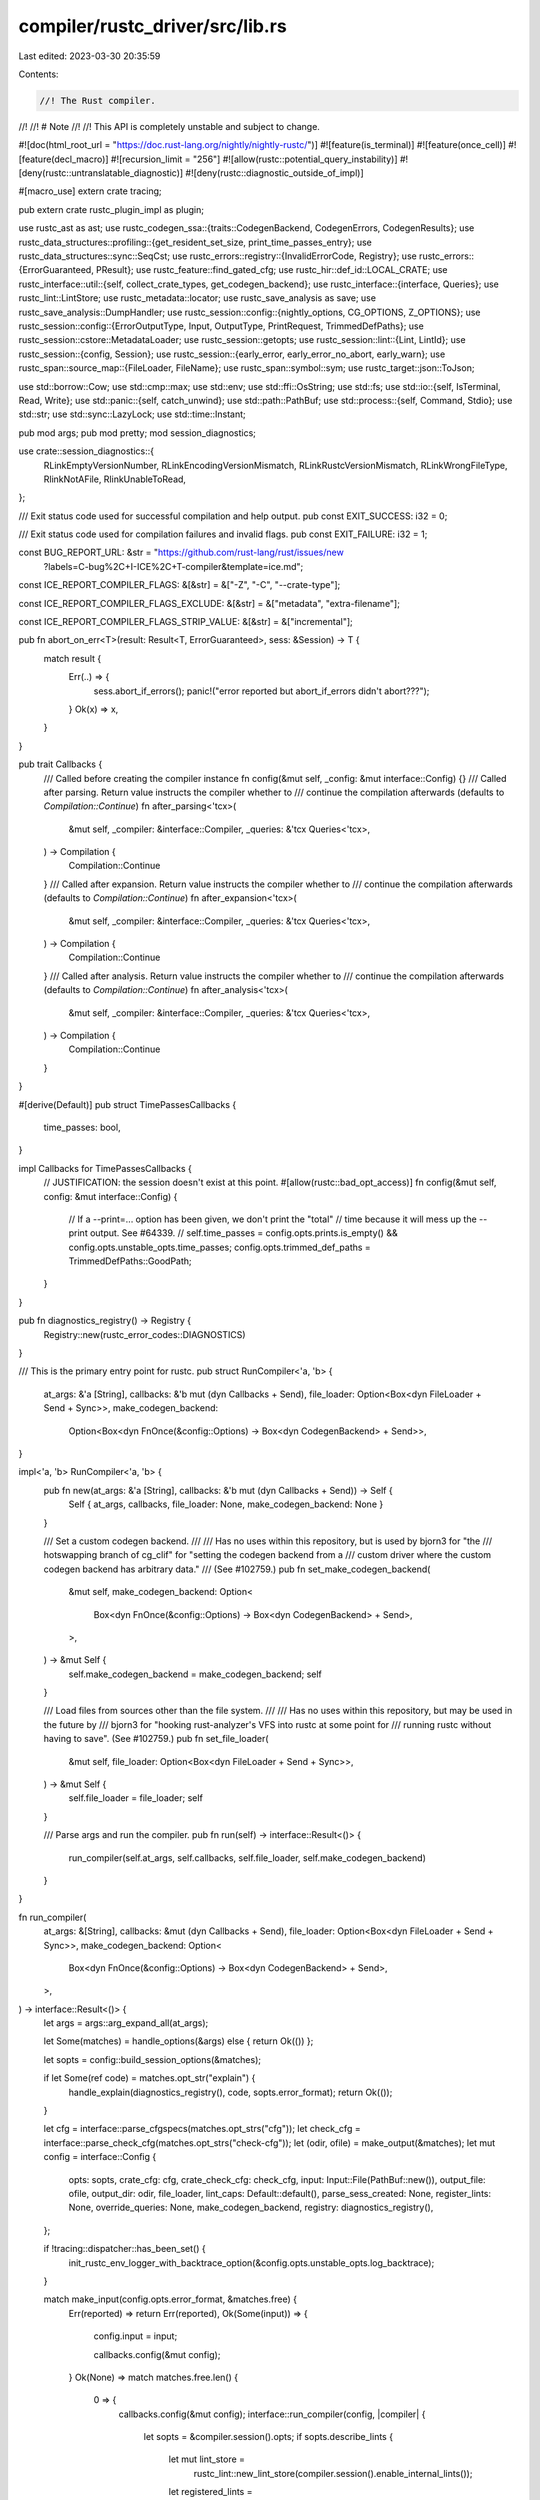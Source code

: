 compiler/rustc_driver/src/lib.rs
================================

Last edited: 2023-03-30 20:35:59

Contents:

.. code-block:: rs

    //! The Rust compiler.
//!
//! # Note
//!
//! This API is completely unstable and subject to change.

#![doc(html_root_url = "https://doc.rust-lang.org/nightly/nightly-rustc/")]
#![feature(is_terminal)]
#![feature(once_cell)]
#![feature(decl_macro)]
#![recursion_limit = "256"]
#![allow(rustc::potential_query_instability)]
#![deny(rustc::untranslatable_diagnostic)]
#![deny(rustc::diagnostic_outside_of_impl)]

#[macro_use]
extern crate tracing;

pub extern crate rustc_plugin_impl as plugin;

use rustc_ast as ast;
use rustc_codegen_ssa::{traits::CodegenBackend, CodegenErrors, CodegenResults};
use rustc_data_structures::profiling::{get_resident_set_size, print_time_passes_entry};
use rustc_data_structures::sync::SeqCst;
use rustc_errors::registry::{InvalidErrorCode, Registry};
use rustc_errors::{ErrorGuaranteed, PResult};
use rustc_feature::find_gated_cfg;
use rustc_hir::def_id::LOCAL_CRATE;
use rustc_interface::util::{self, collect_crate_types, get_codegen_backend};
use rustc_interface::{interface, Queries};
use rustc_lint::LintStore;
use rustc_metadata::locator;
use rustc_save_analysis as save;
use rustc_save_analysis::DumpHandler;
use rustc_session::config::{nightly_options, CG_OPTIONS, Z_OPTIONS};
use rustc_session::config::{ErrorOutputType, Input, OutputType, PrintRequest, TrimmedDefPaths};
use rustc_session::cstore::MetadataLoader;
use rustc_session::getopts;
use rustc_session::lint::{Lint, LintId};
use rustc_session::{config, Session};
use rustc_session::{early_error, early_error_no_abort, early_warn};
use rustc_span::source_map::{FileLoader, FileName};
use rustc_span::symbol::sym;
use rustc_target::json::ToJson;

use std::borrow::Cow;
use std::cmp::max;
use std::env;
use std::ffi::OsString;
use std::fs;
use std::io::{self, IsTerminal, Read, Write};
use std::panic::{self, catch_unwind};
use std::path::PathBuf;
use std::process::{self, Command, Stdio};
use std::str;
use std::sync::LazyLock;
use std::time::Instant;

pub mod args;
pub mod pretty;
mod session_diagnostics;

use crate::session_diagnostics::{
    RLinkEmptyVersionNumber, RLinkEncodingVersionMismatch, RLinkRustcVersionMismatch,
    RLinkWrongFileType, RlinkNotAFile, RlinkUnableToRead,
};

/// Exit status code used for successful compilation and help output.
pub const EXIT_SUCCESS: i32 = 0;

/// Exit status code used for compilation failures and invalid flags.
pub const EXIT_FAILURE: i32 = 1;

const BUG_REPORT_URL: &str = "https://github.com/rust-lang/rust/issues/new\
    ?labels=C-bug%2C+I-ICE%2C+T-compiler&template=ice.md";

const ICE_REPORT_COMPILER_FLAGS: &[&str] = &["-Z", "-C", "--crate-type"];

const ICE_REPORT_COMPILER_FLAGS_EXCLUDE: &[&str] = &["metadata", "extra-filename"];

const ICE_REPORT_COMPILER_FLAGS_STRIP_VALUE: &[&str] = &["incremental"];

pub fn abort_on_err<T>(result: Result<T, ErrorGuaranteed>, sess: &Session) -> T {
    match result {
        Err(..) => {
            sess.abort_if_errors();
            panic!("error reported but abort_if_errors didn't abort???");
        }
        Ok(x) => x,
    }
}

pub trait Callbacks {
    /// Called before creating the compiler instance
    fn config(&mut self, _config: &mut interface::Config) {}
    /// Called after parsing. Return value instructs the compiler whether to
    /// continue the compilation afterwards (defaults to `Compilation::Continue`)
    fn after_parsing<'tcx>(
        &mut self,
        _compiler: &interface::Compiler,
        _queries: &'tcx Queries<'tcx>,
    ) -> Compilation {
        Compilation::Continue
    }
    /// Called after expansion. Return value instructs the compiler whether to
    /// continue the compilation afterwards (defaults to `Compilation::Continue`)
    fn after_expansion<'tcx>(
        &mut self,
        _compiler: &interface::Compiler,
        _queries: &'tcx Queries<'tcx>,
    ) -> Compilation {
        Compilation::Continue
    }
    /// Called after analysis. Return value instructs the compiler whether to
    /// continue the compilation afterwards (defaults to `Compilation::Continue`)
    fn after_analysis<'tcx>(
        &mut self,
        _compiler: &interface::Compiler,
        _queries: &'tcx Queries<'tcx>,
    ) -> Compilation {
        Compilation::Continue
    }
}

#[derive(Default)]
pub struct TimePassesCallbacks {
    time_passes: bool,
}

impl Callbacks for TimePassesCallbacks {
    // JUSTIFICATION: the session doesn't exist at this point.
    #[allow(rustc::bad_opt_access)]
    fn config(&mut self, config: &mut interface::Config) {
        // If a --print=... option has been given, we don't print the "total"
        // time because it will mess up the --print output. See #64339.
        //
        self.time_passes = config.opts.prints.is_empty() && config.opts.unstable_opts.time_passes;
        config.opts.trimmed_def_paths = TrimmedDefPaths::GoodPath;
    }
}

pub fn diagnostics_registry() -> Registry {
    Registry::new(rustc_error_codes::DIAGNOSTICS)
}

/// This is the primary entry point for rustc.
pub struct RunCompiler<'a, 'b> {
    at_args: &'a [String],
    callbacks: &'b mut (dyn Callbacks + Send),
    file_loader: Option<Box<dyn FileLoader + Send + Sync>>,
    make_codegen_backend:
        Option<Box<dyn FnOnce(&config::Options) -> Box<dyn CodegenBackend> + Send>>,
}

impl<'a, 'b> RunCompiler<'a, 'b> {
    pub fn new(at_args: &'a [String], callbacks: &'b mut (dyn Callbacks + Send)) -> Self {
        Self { at_args, callbacks, file_loader: None, make_codegen_backend: None }
    }

    /// Set a custom codegen backend.
    ///
    /// Has no uses within this repository, but is used by bjorn3 for "the
    /// hotswapping branch of cg_clif" for "setting the codegen backend from a
    /// custom driver where the custom codegen backend has arbitrary data."
    /// (See #102759.)
    pub fn set_make_codegen_backend(
        &mut self,
        make_codegen_backend: Option<
            Box<dyn FnOnce(&config::Options) -> Box<dyn CodegenBackend> + Send>,
        >,
    ) -> &mut Self {
        self.make_codegen_backend = make_codegen_backend;
        self
    }

    /// Load files from sources other than the file system.
    ///
    /// Has no uses within this repository, but may be used in the future by
    /// bjorn3 for "hooking rust-analyzer's VFS into rustc at some point for
    /// running rustc without having to save". (See #102759.)
    pub fn set_file_loader(
        &mut self,
        file_loader: Option<Box<dyn FileLoader + Send + Sync>>,
    ) -> &mut Self {
        self.file_loader = file_loader;
        self
    }

    /// Parse args and run the compiler.
    pub fn run(self) -> interface::Result<()> {
        run_compiler(self.at_args, self.callbacks, self.file_loader, self.make_codegen_backend)
    }
}

fn run_compiler(
    at_args: &[String],
    callbacks: &mut (dyn Callbacks + Send),
    file_loader: Option<Box<dyn FileLoader + Send + Sync>>,
    make_codegen_backend: Option<
        Box<dyn FnOnce(&config::Options) -> Box<dyn CodegenBackend> + Send>,
    >,
) -> interface::Result<()> {
    let args = args::arg_expand_all(at_args);

    let Some(matches) = handle_options(&args) else { return Ok(()) };

    let sopts = config::build_session_options(&matches);

    if let Some(ref code) = matches.opt_str("explain") {
        handle_explain(diagnostics_registry(), code, sopts.error_format);
        return Ok(());
    }

    let cfg = interface::parse_cfgspecs(matches.opt_strs("cfg"));
    let check_cfg = interface::parse_check_cfg(matches.opt_strs("check-cfg"));
    let (odir, ofile) = make_output(&matches);
    let mut config = interface::Config {
        opts: sopts,
        crate_cfg: cfg,
        crate_check_cfg: check_cfg,
        input: Input::File(PathBuf::new()),
        output_file: ofile,
        output_dir: odir,
        file_loader,
        lint_caps: Default::default(),
        parse_sess_created: None,
        register_lints: None,
        override_queries: None,
        make_codegen_backend,
        registry: diagnostics_registry(),
    };

    if !tracing::dispatcher::has_been_set() {
        init_rustc_env_logger_with_backtrace_option(&config.opts.unstable_opts.log_backtrace);
    }

    match make_input(config.opts.error_format, &matches.free) {
        Err(reported) => return Err(reported),
        Ok(Some(input)) => {
            config.input = input;

            callbacks.config(&mut config);
        }
        Ok(None) => match matches.free.len() {
            0 => {
                callbacks.config(&mut config);
                interface::run_compiler(config, |compiler| {
                    let sopts = &compiler.session().opts;
                    if sopts.describe_lints {
                        let mut lint_store =
                            rustc_lint::new_lint_store(compiler.session().enable_internal_lints());
                        let registered_lints =
                            if let Some(register_lints) = compiler.register_lints() {
                                register_lints(compiler.session(), &mut lint_store);
                                true
                            } else {
                                false
                            };
                        describe_lints(compiler.session(), &lint_store, registered_lints);
                        return;
                    }
                    let should_stop =
                        print_crate_info(&***compiler.codegen_backend(), compiler.session(), false);

                    if should_stop == Compilation::Stop {
                        return;
                    }
                    early_error(sopts.error_format, "no input filename given")
                });
                return Ok(());
            }
            1 => panic!("make_input should have provided valid inputs"),
            _ => early_error(
                config.opts.error_format,
                &format!(
                    "multiple input filenames provided (first two filenames are `{}` and `{}`)",
                    matches.free[0], matches.free[1],
                ),
            ),
        },
    };

    interface::run_compiler(config, |compiler| {
        let sess = compiler.session();
        let should_stop = print_crate_info(&***compiler.codegen_backend(), sess, true)
            .and_then(|| list_metadata(sess, &*compiler.codegen_backend().metadata_loader()))
            .and_then(|| try_process_rlink(sess, compiler));

        if should_stop == Compilation::Stop {
            return sess.compile_status();
        }

        let linker = compiler.enter(|queries| {
            let early_exit = || sess.compile_status().map(|_| None);
            queries.parse()?;

            if let Some(ppm) = &sess.opts.pretty {
                if ppm.needs_ast_map() {
                    let expanded_crate = queries.expansion()?.borrow().0.clone();
                    queries.global_ctxt()?.enter(|tcx| {
                        pretty::print_after_hir_lowering(tcx, &*expanded_crate, *ppm);
                        Ok(())
                    })?;
                } else {
                    let krate = queries.parse()?.steal();
                    pretty::print_after_parsing(sess, &krate, *ppm);
                }
                trace!("finished pretty-printing");
                return early_exit();
            }

            if callbacks.after_parsing(compiler, queries) == Compilation::Stop {
                return early_exit();
            }

            if sess.opts.unstable_opts.parse_only || sess.opts.unstable_opts.show_span.is_some() {
                return early_exit();
            }

            {
                let plugins = queries.register_plugins()?;
                let (_, lint_store) = &*plugins.borrow();

                // Lint plugins are registered; now we can process command line flags.
                if sess.opts.describe_lints {
                    describe_lints(sess, lint_store, true);
                    return early_exit();
                }
            }

            queries.global_ctxt()?;
            if callbacks.after_expansion(compiler, queries) == Compilation::Stop {
                return early_exit();
            }

            if sess.opts.output_types.contains_key(&OutputType::DepInfo)
                && sess.opts.output_types.len() == 1
            {
                return early_exit();
            }

            if sess.opts.unstable_opts.no_analysis {
                return early_exit();
            }

            queries.global_ctxt()?.enter(|tcx| {
                let result = tcx.analysis(());
                if sess.opts.unstable_opts.save_analysis {
                    let crate_name = tcx.crate_name(LOCAL_CRATE);
                    sess.time("save_analysis", || {
                        save::process_crate(
                            tcx,
                            crate_name,
                            &sess.io.input,
                            None,
                            DumpHandler::new(sess.io.output_dir.as_deref(), crate_name),
                        )
                    });
                }
                result
            })?;

            if callbacks.after_analysis(compiler, queries) == Compilation::Stop {
                return early_exit();
            }

            queries.ongoing_codegen()?;

            if sess.opts.unstable_opts.print_type_sizes {
                sess.code_stats.print_type_sizes();
            }

            let linker = queries.linker()?;
            Ok(Some(linker))
        })?;

        if let Some(linker) = linker {
            let _timer = sess.timer("link");
            linker.link()?
        }

        if sess.opts.unstable_opts.perf_stats {
            sess.print_perf_stats();
        }

        if sess.opts.unstable_opts.print_fuel.is_some() {
            eprintln!(
                "Fuel used by {}: {}",
                sess.opts.unstable_opts.print_fuel.as_ref().unwrap(),
                sess.print_fuel.load(SeqCst)
            );
        }

        Ok(())
    })
}

// Extract output directory and file from matches.
fn make_output(matches: &getopts::Matches) -> (Option<PathBuf>, Option<PathBuf>) {
    let odir = matches.opt_str("out-dir").map(|o| PathBuf::from(&o));
    let ofile = matches.opt_str("o").map(|o| PathBuf::from(&o));
    (odir, ofile)
}

// Extract input (string or file and optional path) from matches.
fn make_input(
    error_format: ErrorOutputType,
    free_matches: &[String],
) -> Result<Option<Input>, ErrorGuaranteed> {
    if free_matches.len() == 1 {
        let ifile = &free_matches[0];
        if ifile == "-" {
            let mut src = String::new();
            if io::stdin().read_to_string(&mut src).is_err() {
                // Immediately stop compilation if there was an issue reading
                // the input (for example if the input stream is not UTF-8).
                let reported = early_error_no_abort(
                    error_format,
                    "couldn't read from stdin, as it did not contain valid UTF-8",
                );
                return Err(reported);
            }
            if let Ok(path) = env::var("UNSTABLE_RUSTDOC_TEST_PATH") {
                let line = env::var("UNSTABLE_RUSTDOC_TEST_LINE").expect(
                    "when UNSTABLE_RUSTDOC_TEST_PATH is set \
                                    UNSTABLE_RUSTDOC_TEST_LINE also needs to be set",
                );
                let line = isize::from_str_radix(&line, 10)
                    .expect("UNSTABLE_RUSTDOC_TEST_LINE needs to be an number");
                let file_name = FileName::doc_test_source_code(PathBuf::from(path), line);
                Ok(Some(Input::Str { name: file_name, input: src }))
            } else {
                Ok(Some(Input::Str { name: FileName::anon_source_code(&src), input: src }))
            }
        } else {
            Ok(Some(Input::File(PathBuf::from(ifile))))
        }
    } else {
        Ok(None)
    }
}

/// Whether to stop or continue compilation.
#[derive(Copy, Clone, Debug, Eq, PartialEq)]
pub enum Compilation {
    Stop,
    Continue,
}

impl Compilation {
    pub fn and_then<F: FnOnce() -> Compilation>(self, next: F) -> Compilation {
        match self {
            Compilation::Stop => Compilation::Stop,
            Compilation::Continue => next(),
        }
    }
}

fn handle_explain(registry: Registry, code: &str, output: ErrorOutputType) {
    let upper_cased_code = code.to_ascii_uppercase();
    let normalised =
        if upper_cased_code.starts_with('E') { upper_cased_code } else { format!("E{code:0>4}") };
    match registry.try_find_description(&normalised) {
        Ok(Some(description)) => {
            let mut is_in_code_block = false;
            let mut text = String::new();
            // Slice off the leading newline and print.
            for line in description.lines() {
                let indent_level =
                    line.find(|c: char| !c.is_whitespace()).unwrap_or_else(|| line.len());
                let dedented_line = &line[indent_level..];
                if dedented_line.starts_with("```") {
                    is_in_code_block = !is_in_code_block;
                    text.push_str(&line[..(indent_level + 3)]);
                } else if is_in_code_block && dedented_line.starts_with("# ") {
                    continue;
                } else {
                    text.push_str(line);
                }
                text.push('\n');
            }
            if io::stdout().is_terminal() {
                show_content_with_pager(&text);
            } else {
                print!("{text}");
            }
        }
        Ok(None) => {
            early_error(output, &format!("no extended information for {code}"));
        }
        Err(InvalidErrorCode) => {
            early_error(output, &format!("{code} is not a valid error code"));
        }
    }
}

fn show_content_with_pager(content: &str) {
    let pager_name = env::var_os("PAGER").unwrap_or_else(|| {
        if cfg!(windows) { OsString::from("more.com") } else { OsString::from("less") }
    });

    let mut fallback_to_println = false;

    match Command::new(pager_name).stdin(Stdio::piped()).spawn() {
        Ok(mut pager) => {
            if let Some(pipe) = pager.stdin.as_mut() {
                if pipe.write_all(content.as_bytes()).is_err() {
                    fallback_to_println = true;
                }
            }

            if pager.wait().is_err() {
                fallback_to_println = true;
            }
        }
        Err(_) => {
            fallback_to_println = true;
        }
    }

    // If pager fails for whatever reason, we should still print the content
    // to standard output
    if fallback_to_println {
        print!("{content}");
    }
}

pub fn try_process_rlink(sess: &Session, compiler: &interface::Compiler) -> Compilation {
    if sess.opts.unstable_opts.link_only {
        if let Input::File(file) = &sess.io.input {
            // FIXME: #![crate_type] and #![crate_name] support not implemented yet
            sess.init_crate_types(collect_crate_types(sess, &[]));
            let outputs = compiler.build_output_filenames(sess, &[]);
            let rlink_data = fs::read(file).unwrap_or_else(|err| {
                sess.emit_fatal(RlinkUnableToRead { err });
            });
            let codegen_results = match CodegenResults::deserialize_rlink(rlink_data) {
                Ok(codegen) => codegen,
                Err(err) => {
                    match err {
                        CodegenErrors::WrongFileType => sess.emit_fatal(RLinkWrongFileType),
                        CodegenErrors::EmptyVersionNumber => {
                            sess.emit_fatal(RLinkEmptyVersionNumber)
                        }
                        CodegenErrors::EncodingVersionMismatch { version_array, rlink_version } => {
                            sess.emit_fatal(RLinkEncodingVersionMismatch {
                                version_array,
                                rlink_version,
                            })
                        }
                        CodegenErrors::RustcVersionMismatch { rustc_version, current_version } => {
                            sess.emit_fatal(RLinkRustcVersionMismatch {
                                rustc_version,
                                current_version,
                            })
                        }
                    };
                }
            };
            let result = compiler.codegen_backend().link(sess, codegen_results, &outputs);
            abort_on_err(result, sess);
        } else {
            sess.emit_fatal(RlinkNotAFile {})
        }
        Compilation::Stop
    } else {
        Compilation::Continue
    }
}

pub fn list_metadata(sess: &Session, metadata_loader: &dyn MetadataLoader) -> Compilation {
    if sess.opts.unstable_opts.ls {
        match sess.io.input {
            Input::File(ref ifile) => {
                let path = &(*ifile);
                let mut v = Vec::new();
                locator::list_file_metadata(&sess.target, path, metadata_loader, &mut v).unwrap();
                println!("{}", String::from_utf8(v).unwrap());
            }
            Input::Str { .. } => {
                early_error(ErrorOutputType::default(), "cannot list metadata for stdin");
            }
        }
        return Compilation::Stop;
    }

    Compilation::Continue
}

fn print_crate_info(
    codegen_backend: &dyn CodegenBackend,
    sess: &Session,
    parse_attrs: bool,
) -> Compilation {
    use rustc_session::config::PrintRequest::*;
    // NativeStaticLibs and LinkArgs are special - printed during linking
    // (empty iterator returns true)
    if sess.opts.prints.iter().all(|&p| p == NativeStaticLibs || p == LinkArgs) {
        return Compilation::Continue;
    }

    let attrs = if parse_attrs {
        let result = parse_crate_attrs(sess);
        match result {
            Ok(attrs) => Some(attrs),
            Err(mut parse_error) => {
                parse_error.emit();
                return Compilation::Stop;
            }
        }
    } else {
        None
    };
    for req in &sess.opts.prints {
        match *req {
            TargetList => {
                let mut targets = rustc_target::spec::TARGETS.to_vec();
                targets.sort_unstable();
                println!("{}", targets.join("\n"));
            }
            Sysroot => println!("{}", sess.sysroot.display()),
            TargetLibdir => println!("{}", sess.target_tlib_path.dir.display()),
            TargetSpec => {
                println!("{}", serde_json::to_string_pretty(&sess.target.to_json()).unwrap());
            }
            FileNames | CrateName => {
                let attrs = attrs.as_ref().unwrap();
                let t_outputs = rustc_interface::util::build_output_filenames(attrs, sess);
                let id = rustc_session::output::find_crate_name(sess, attrs);
                if *req == PrintRequest::CrateName {
                    println!("{id}");
                    continue;
                }
                let crate_types = collect_crate_types(sess, attrs);
                for &style in &crate_types {
                    let fname =
                        rustc_session::output::filename_for_input(sess, style, id, &t_outputs);
                    println!("{}", fname.file_name().unwrap().to_string_lossy());
                }
            }
            Cfg => {
                let mut cfgs = sess
                    .parse_sess
                    .config
                    .iter()
                    .filter_map(|&(name, value)| {
                        // Note that crt-static is a specially recognized cfg
                        // directive that's printed out here as part of
                        // rust-lang/rust#37406, but in general the
                        // `target_feature` cfg is gated under
                        // rust-lang/rust#29717. For now this is just
                        // specifically allowing the crt-static cfg and that's
                        // it, this is intended to get into Cargo and then go
                        // through to build scripts.
                        if (name != sym::target_feature || value != Some(sym::crt_dash_static))
                            && !sess.is_nightly_build()
                            && find_gated_cfg(|cfg_sym| cfg_sym == name).is_some()
                        {
                            return None;
                        }

                        if let Some(value) = value {
                            Some(format!("{name}=\"{value}\""))
                        } else {
                            Some(name.to_string())
                        }
                    })
                    .collect::<Vec<String>>();

                cfgs.sort();
                for cfg in cfgs {
                    println!("{cfg}");
                }
            }
            CallingConventions => {
                let mut calling_conventions = rustc_target::spec::abi::all_names();
                calling_conventions.sort_unstable();
                println!("{}", calling_conventions.join("\n"));
            }
            RelocationModels
            | CodeModels
            | TlsModels
            | TargetCPUs
            | StackProtectorStrategies
            | TargetFeatures => {
                codegen_backend.print(*req, sess);
            }
            // Any output here interferes with Cargo's parsing of other printed output
            NativeStaticLibs => {}
            LinkArgs => {}
            SplitDebuginfo => {
                use rustc_target::spec::SplitDebuginfo::{Off, Packed, Unpacked};

                for split in &[Off, Packed, Unpacked] {
                    let stable = sess.target.options.supported_split_debuginfo.contains(split);
                    let unstable_ok = sess.unstable_options();
                    if stable || unstable_ok {
                        println!("{split}");
                    }
                }
            }
        }
    }
    Compilation::Stop
}

/// Prints version information
///
/// NOTE: this is a macro to support drivers built at a different time than the main `rustc_driver` crate.
pub macro version($binary: literal, $matches: expr) {
    fn unw(x: Option<&str>) -> &str {
        x.unwrap_or("unknown")
    }
    $crate::version_at_macro_invocation(
        $binary,
        $matches,
        unw(option_env!("CFG_VERSION")),
        unw(option_env!("CFG_VER_HASH")),
        unw(option_env!("CFG_VER_DATE")),
        unw(option_env!("CFG_RELEASE")),
    )
}

#[doc(hidden)] // use the macro instead
pub fn version_at_macro_invocation(
    binary: &str,
    matches: &getopts::Matches,
    version: &str,
    commit_hash: &str,
    commit_date: &str,
    release: &str,
) {
    let verbose = matches.opt_present("verbose");

    println!("{binary} {version}");

    if verbose {
        println!("binary: {binary}");
        println!("commit-hash: {commit_hash}");
        println!("commit-date: {commit_date}");
        println!("host: {}", config::host_triple());
        println!("release: {release}");

        let debug_flags = matches.opt_strs("Z");
        let backend_name = debug_flags.iter().find_map(|x| x.strip_prefix("codegen-backend="));
        get_codegen_backend(&None, backend_name).print_version();
    }
}

fn usage(verbose: bool, include_unstable_options: bool, nightly_build: bool) {
    let groups = if verbose { config::rustc_optgroups() } else { config::rustc_short_optgroups() };
    let mut options = getopts::Options::new();
    for option in groups.iter().filter(|x| include_unstable_options || x.is_stable()) {
        (option.apply)(&mut options);
    }
    let message = "Usage: rustc [OPTIONS] INPUT";
    let nightly_help = if nightly_build {
        "\n    -Z help             Print unstable compiler options"
    } else {
        ""
    };
    let verbose_help = if verbose {
        ""
    } else {
        "\n    --help -v           Print the full set of options rustc accepts"
    };
    let at_path = if verbose {
        "    @path               Read newline separated options from `path`\n"
    } else {
        ""
    };
    println!(
        "{options}{at_path}\nAdditional help:
    -C help             Print codegen options
    -W help             \
              Print 'lint' options and default settings{nightly}{verbose}\n",
        options = options.usage(message),
        at_path = at_path,
        nightly = nightly_help,
        verbose = verbose_help
    );
}

fn print_wall_help() {
    println!(
        "
The flag `-Wall` does not exist in `rustc`. Most useful lints are enabled by
default. Use `rustc -W help` to see all available lints. It's more common to put
warning settings in the crate root using `#![warn(LINT_NAME)]` instead of using
the command line flag directly.
"
    );
}

/// Write to stdout lint command options, together with a list of all available lints
pub fn describe_lints(sess: &Session, lint_store: &LintStore, loaded_plugins: bool) {
    println!(
        "
Available lint options:
    -W <foo>           Warn about <foo>
    -A <foo>           \
              Allow <foo>
    -D <foo>           Deny <foo>
    -F <foo>           Forbid <foo> \
              (deny <foo> and all attempts to override)

"
    );

    fn sort_lints(sess: &Session, mut lints: Vec<&'static Lint>) -> Vec<&'static Lint> {
        // The sort doesn't case-fold but it's doubtful we care.
        lints.sort_by_cached_key(|x: &&Lint| (x.default_level(sess.edition()), x.name));
        lints
    }

    fn sort_lint_groups(
        lints: Vec<(&'static str, Vec<LintId>, bool)>,
    ) -> Vec<(&'static str, Vec<LintId>)> {
        let mut lints: Vec<_> = lints.into_iter().map(|(x, y, _)| (x, y)).collect();
        lints.sort_by_key(|l| l.0);
        lints
    }

    let (plugin, builtin): (Vec<_>, _) =
        lint_store.get_lints().iter().cloned().partition(|&lint| lint.is_plugin);
    let plugin = sort_lints(sess, plugin);
    let builtin = sort_lints(sess, builtin);

    let (plugin_groups, builtin_groups): (Vec<_>, _) =
        lint_store.get_lint_groups().partition(|&(.., p)| p);
    let plugin_groups = sort_lint_groups(plugin_groups);
    let builtin_groups = sort_lint_groups(builtin_groups);

    let max_name_len =
        plugin.iter().chain(&builtin).map(|&s| s.name.chars().count()).max().unwrap_or(0);
    let padded = |x: &str| {
        let mut s = " ".repeat(max_name_len - x.chars().count());
        s.push_str(x);
        s
    };

    println!("Lint checks provided by rustc:\n");

    let print_lints = |lints: Vec<&Lint>| {
        println!("    {}  {:7.7}  {}", padded("name"), "default", "meaning");
        println!("    {}  {:7.7}  {}", padded("----"), "-------", "-------");
        for lint in lints {
            let name = lint.name_lower().replace('_', "-");
            println!(
                "    {}  {:7.7}  {}",
                padded(&name),
                lint.default_level(sess.edition()).as_str(),
                lint.desc
            );
        }
        println!("\n");
    };

    print_lints(builtin);

    let max_name_len = max(
        "warnings".len(),
        plugin_groups
            .iter()
            .chain(&builtin_groups)
            .map(|&(s, _)| s.chars().count())
            .max()
            .unwrap_or(0),
    );

    let padded = |x: &str| {
        let mut s = " ".repeat(max_name_len - x.chars().count());
        s.push_str(x);
        s
    };

    println!("Lint groups provided by rustc:\n");

    let print_lint_groups = |lints: Vec<(&'static str, Vec<LintId>)>, all_warnings| {
        println!("    {}  sub-lints", padded("name"));
        println!("    {}  ---------", padded("----"));

        if all_warnings {
            println!("    {}  all lints that are set to issue warnings", padded("warnings"));
        }

        for (name, to) in lints {
            let name = name.to_lowercase().replace('_', "-");
            let desc = to
                .into_iter()
                .map(|x| x.to_string().replace('_', "-"))
                .collect::<Vec<String>>()
                .join(", ");
            println!("    {}  {}", padded(&name), desc);
        }
        println!("\n");
    };

    print_lint_groups(builtin_groups, true);

    match (loaded_plugins, plugin.len(), plugin_groups.len()) {
        (false, 0, _) | (false, _, 0) => {
            println!("Lint tools like Clippy can provide additional lints and lint groups.");
        }
        (false, ..) => panic!("didn't load lint plugins but got them anyway!"),
        (true, 0, 0) => println!("This crate does not load any lint plugins or lint groups."),
        (true, l, g) => {
            if l > 0 {
                println!("Lint checks provided by plugins loaded by this crate:\n");
                print_lints(plugin);
            }
            if g > 0 {
                println!("Lint groups provided by plugins loaded by this crate:\n");
                print_lint_groups(plugin_groups, false);
            }
        }
    }
}

fn describe_debug_flags() {
    println!("\nAvailable options:\n");
    print_flag_list("-Z", config::Z_OPTIONS);
}

fn describe_codegen_flags() {
    println!("\nAvailable codegen options:\n");
    print_flag_list("-C", config::CG_OPTIONS);
}

pub fn print_flag_list<T>(
    cmdline_opt: &str,
    flag_list: &[(&'static str, T, &'static str, &'static str)],
) {
    let max_len = flag_list.iter().map(|&(name, _, _, _)| name.chars().count()).max().unwrap_or(0);

    for &(name, _, _, desc) in flag_list {
        println!(
            "    {} {:>width$}=val -- {}",
            cmdline_opt,
            name.replace('_', "-"),
            desc,
            width = max_len
        );
    }
}

/// Process command line options. Emits messages as appropriate. If compilation
/// should continue, returns a getopts::Matches object parsed from args,
/// otherwise returns `None`.
///
/// The compiler's handling of options is a little complicated as it ties into
/// our stability story. The current intention of each compiler option is to
/// have one of two modes:
///
/// 1. An option is stable and can be used everywhere.
/// 2. An option is unstable, and can only be used on nightly.
///
/// Like unstable library and language features, however, unstable options have
/// always required a form of "opt in" to indicate that you're using them. This
/// provides the easy ability to scan a code base to check to see if anything
/// unstable is being used. Currently, this "opt in" is the `-Z` "zed" flag.
///
/// All options behind `-Z` are considered unstable by default. Other top-level
/// options can also be considered unstable, and they were unlocked through the
/// `-Z unstable-options` flag. Note that `-Z` remains to be the root of
/// instability in both cases, though.
///
/// So with all that in mind, the comments below have some more detail about the
/// contortions done here to get things to work out correctly.
pub fn handle_options(args: &[String]) -> Option<getopts::Matches> {
    // Throw away the first argument, the name of the binary
    let args = &args[1..];

    if args.is_empty() {
        // user did not write `-v` nor `-Z unstable-options`, so do not
        // include that extra information.
        let nightly_build =
            rustc_feature::UnstableFeatures::from_environment(None).is_nightly_build();
        usage(false, false, nightly_build);
        return None;
    }

    // Parse with *all* options defined in the compiler, we don't worry about
    // option stability here we just want to parse as much as possible.
    let mut options = getopts::Options::new();
    for option in config::rustc_optgroups() {
        (option.apply)(&mut options);
    }
    let matches = options.parse(args).unwrap_or_else(|e| {
        let msg = match e {
            getopts::Fail::UnrecognizedOption(ref opt) => CG_OPTIONS
                .iter()
                .map(|&(name, ..)| ('C', name))
                .chain(Z_OPTIONS.iter().map(|&(name, ..)| ('Z', name)))
                .find(|&(_, name)| *opt == name.replace('_', "-"))
                .map(|(flag, _)| format!("{e}. Did you mean `-{flag} {opt}`?")),
            _ => None,
        };
        early_error(ErrorOutputType::default(), &msg.unwrap_or_else(|| e.to_string()));
    });

    // For all options we just parsed, we check a few aspects:
    //
    // * If the option is stable, we're all good
    // * If the option wasn't passed, we're all good
    // * If `-Z unstable-options` wasn't passed (and we're not a -Z option
    //   ourselves), then we require the `-Z unstable-options` flag to unlock
    //   this option that was passed.
    // * If we're a nightly compiler, then unstable options are now unlocked, so
    //   we're good to go.
    // * Otherwise, if we're an unstable option then we generate an error
    //   (unstable option being used on stable)
    nightly_options::check_nightly_options(&matches, &config::rustc_optgroups());

    if matches.opt_present("h") || matches.opt_present("help") {
        // Only show unstable options in --help if we accept unstable options.
        let unstable_enabled = nightly_options::is_unstable_enabled(&matches);
        let nightly_build = nightly_options::match_is_nightly_build(&matches);
        usage(matches.opt_present("verbose"), unstable_enabled, nightly_build);
        return None;
    }

    // Handle the special case of -Wall.
    let wall = matches.opt_strs("W");
    if wall.iter().any(|x| *x == "all") {
        print_wall_help();
        rustc_errors::FatalError.raise();
    }

    // Don't handle -W help here, because we might first load plugins.
    let debug_flags = matches.opt_strs("Z");
    if debug_flags.iter().any(|x| *x == "help") {
        describe_debug_flags();
        return None;
    }

    let cg_flags = matches.opt_strs("C");

    if cg_flags.iter().any(|x| *x == "help") {
        describe_codegen_flags();
        return None;
    }

    if cg_flags.iter().any(|x| *x == "no-stack-check") {
        early_warn(
            ErrorOutputType::default(),
            "the --no-stack-check flag is deprecated and does nothing",
        );
    }

    if cg_flags.iter().any(|x| *x == "passes=list") {
        let backend_name = debug_flags.iter().find_map(|x| x.strip_prefix("codegen-backend="));
        get_codegen_backend(&None, backend_name).print_passes();
        return None;
    }

    if matches.opt_present("version") {
        version!("rustc", &matches);
        return None;
    }

    Some(matches)
}

fn parse_crate_attrs<'a>(sess: &'a Session) -> PResult<'a, ast::AttrVec> {
    match &sess.io.input {
        Input::File(ifile) => rustc_parse::parse_crate_attrs_from_file(ifile, &sess.parse_sess),
        Input::Str { name, input } => rustc_parse::parse_crate_attrs_from_source_str(
            name.clone(),
            input.clone(),
            &sess.parse_sess,
        ),
    }
}

/// Gets a list of extra command-line flags provided by the user, as strings.
///
/// This function is used during ICEs to show more information useful for
/// debugging, since some ICEs only happens with non-default compiler flags
/// (and the users don't always report them).
fn extra_compiler_flags() -> Option<(Vec<String>, bool)> {
    let mut args = env::args_os().map(|arg| arg.to_string_lossy().to_string()).peekable();

    let mut result = Vec::new();
    let mut excluded_cargo_defaults = false;
    while let Some(arg) = args.next() {
        if let Some(a) = ICE_REPORT_COMPILER_FLAGS.iter().find(|a| arg.starts_with(*a)) {
            let content = if arg.len() == a.len() {
                // A space-separated option, like `-C incremental=foo` or `--crate-type rlib`
                match args.next() {
                    Some(arg) => arg.to_string(),
                    None => continue,
                }
            } else if arg.get(a.len()..a.len() + 1) == Some("=") {
                // An equals option, like `--crate-type=rlib`
                arg[a.len() + 1..].to_string()
            } else {
                // A non-space option, like `-Cincremental=foo`
                arg[a.len()..].to_string()
            };
            let option = content.split_once('=').map(|s| s.0).unwrap_or(&content);
            if ICE_REPORT_COMPILER_FLAGS_EXCLUDE.iter().any(|exc| option == *exc) {
                excluded_cargo_defaults = true;
            } else {
                result.push(a.to_string());
                match ICE_REPORT_COMPILER_FLAGS_STRIP_VALUE.iter().find(|s| option == **s) {
                    Some(s) => result.push(format!("{s}=[REDACTED]")),
                    None => result.push(content),
                }
            }
        }
    }

    if !result.is_empty() { Some((result, excluded_cargo_defaults)) } else { None }
}

/// Runs a closure and catches unwinds triggered by fatal errors.
///
/// The compiler currently unwinds with a special sentinel value to abort
/// compilation on fatal errors. This function catches that sentinel and turns
/// the panic into a `Result` instead.
pub fn catch_fatal_errors<F: FnOnce() -> R, R>(f: F) -> Result<R, ErrorGuaranteed> {
    catch_unwind(panic::AssertUnwindSafe(f)).map_err(|value| {
        if value.is::<rustc_errors::FatalErrorMarker>() {
            ErrorGuaranteed::unchecked_claim_error_was_emitted()
        } else {
            panic::resume_unwind(value);
        }
    })
}

/// Variant of `catch_fatal_errors` for the `interface::Result` return type
/// that also computes the exit code.
pub fn catch_with_exit_code(f: impl FnOnce() -> interface::Result<()>) -> i32 {
    let result = catch_fatal_errors(f).and_then(|result| result);
    match result {
        Ok(()) => EXIT_SUCCESS,
        Err(_) => EXIT_FAILURE,
    }
}

static DEFAULT_HOOK: LazyLock<Box<dyn Fn(&panic::PanicInfo<'_>) + Sync + Send + 'static>> =
    LazyLock::new(|| {
        let hook = panic::take_hook();
        panic::set_hook(Box::new(|info| {
            // If the error was caused by a broken pipe then this is not a bug.
            // Write the error and return immediately. See #98700.
            #[cfg(windows)]
            if let Some(msg) = info.payload().downcast_ref::<String>() {
                if msg.starts_with("failed printing to stdout: ") && msg.ends_with("(os error 232)")
                {
                    early_error_no_abort(ErrorOutputType::default(), &msg);
                    return;
                }
            };

            // Invoke the default handler, which prints the actual panic message and optionally a backtrace
            // Don't do this for delayed bugs, which already emit their own more useful backtrace.
            if !info.payload().is::<rustc_errors::DelayedBugPanic>() {
                (*DEFAULT_HOOK)(info);

                // Separate the output with an empty line
                eprintln!();
            }

            // Print the ICE message
            report_ice(info, BUG_REPORT_URL);
        }));
        hook
    });

/// Prints the ICE message, including query stack, but without backtrace.
///
/// The message will point the user at `bug_report_url` to report the ICE.
///
/// When `install_ice_hook` is called, this function will be called as the panic
/// hook.
pub fn report_ice(info: &panic::PanicInfo<'_>, bug_report_url: &str) {
    let fallback_bundle =
        rustc_errors::fallback_fluent_bundle(rustc_errors::DEFAULT_LOCALE_RESOURCES, false);
    let emitter = Box::new(rustc_errors::emitter::EmitterWriter::stderr(
        rustc_errors::ColorConfig::Auto,
        None,
        None,
        fallback_bundle,
        false,
        false,
        None,
        false,
        false,
    ));
    let handler = rustc_errors::Handler::with_emitter(true, None, emitter);

    // a .span_bug or .bug call has already printed what
    // it wants to print.
    if !info.payload().is::<rustc_errors::ExplicitBug>()
        && !info.payload().is::<rustc_errors::DelayedBugPanic>()
    {
        let mut d = rustc_errors::Diagnostic::new(rustc_errors::Level::Bug, "unexpected panic");
        handler.emit_diagnostic(&mut d);
    }

    let mut xs: Vec<Cow<'static, str>> = vec![
        "the compiler unexpectedly panicked. this is a bug.".into(),
        format!("we would appreciate a bug report: {bug_report_url}").into(),
        format!(
            "rustc {} running on {}",
            util::version_str!().unwrap_or("unknown_version"),
            config::host_triple()
        )
        .into(),
    ];

    if let Some((flags, excluded_cargo_defaults)) = extra_compiler_flags() {
        xs.push(format!("compiler flags: {}", flags.join(" ")).into());

        if excluded_cargo_defaults {
            xs.push("some of the compiler flags provided by cargo are hidden".into());
        }
    }

    for note in &xs {
        handler.note_without_error(note.as_ref());
    }

    // If backtraces are enabled, also print the query stack
    let backtrace = env::var_os("RUST_BACKTRACE").map_or(false, |x| &x != "0");

    let num_frames = if backtrace { None } else { Some(2) };

    interface::try_print_query_stack(&handler, num_frames);

    #[cfg(windows)]
    unsafe {
        if env::var("RUSTC_BREAK_ON_ICE").is_ok() {
            // Trigger a debugger if we crashed during bootstrap
            winapi::um::debugapi::DebugBreak();
        }
    }
}

/// Installs a panic hook that will print the ICE message on unexpected panics.
///
/// A custom rustc driver can skip calling this to set up a custom ICE hook.
pub fn install_ice_hook() {
    // If the user has not explicitly overridden "RUST_BACKTRACE", then produce
    // full backtraces. When a compiler ICE happens, we want to gather
    // as much information as possible to present in the issue opened
    // by the user. Compiler developers and other rustc users can
    // opt in to less-verbose backtraces by manually setting "RUST_BACKTRACE"
    // (e.g. `RUST_BACKTRACE=1`)
    if std::env::var("RUST_BACKTRACE").is_err() {
        std::env::set_var("RUST_BACKTRACE", "full");
    }
    LazyLock::force(&DEFAULT_HOOK);
}

/// This allows tools to enable rust logging without having to magically match rustc's
/// tracing crate version.
pub fn init_rustc_env_logger() {
    init_rustc_env_logger_with_backtrace_option(&None);
}

/// This allows tools to enable rust logging without having to magically match rustc's
/// tracing crate version. In contrast to `init_rustc_env_logger` it allows you to
/// choose a target module you wish to show backtraces along with its logging.
pub fn init_rustc_env_logger_with_backtrace_option(backtrace_target: &Option<String>) {
    if let Err(error) = rustc_log::init_rustc_env_logger_with_backtrace_option(backtrace_target) {
        early_error(ErrorOutputType::default(), &error.to_string());
    }
}

/// This allows tools to enable rust logging without having to magically match rustc's
/// tracing crate version. In contrast to `init_rustc_env_logger` it allows you to choose an env var
/// other than `RUSTC_LOG`.
pub fn init_env_logger(env: &str) {
    if let Err(error) = rustc_log::init_env_logger(env) {
        early_error(ErrorOutputType::default(), &error.to_string());
    }
}

#[cfg(all(unix, any(target_env = "gnu", target_os = "macos")))]
mod signal_handler {
    extern "C" {
        fn backtrace_symbols_fd(
            buffer: *const *mut libc::c_void,
            size: libc::c_int,
            fd: libc::c_int,
        );
    }

    extern "C" fn print_stack_trace(_: libc::c_int) {
        const MAX_FRAMES: usize = 256;
        static mut STACK_TRACE: [*mut libc::c_void; MAX_FRAMES] =
            [std::ptr::null_mut(); MAX_FRAMES];
        unsafe {
            let depth = libc::backtrace(STACK_TRACE.as_mut_ptr(), MAX_FRAMES as i32);
            if depth == 0 {
                return;
            }
            backtrace_symbols_fd(STACK_TRACE.as_ptr(), depth, 2);
        }
    }

    /// When an error signal (such as SIGABRT or SIGSEGV) is delivered to the
    /// process, print a stack trace and then exit.
    pub(super) fn install() {
        unsafe {
            const ALT_STACK_SIZE: usize = libc::MINSIGSTKSZ + 64 * 1024;
            let mut alt_stack: libc::stack_t = std::mem::zeroed();
            alt_stack.ss_sp =
                std::alloc::alloc(std::alloc::Layout::from_size_align(ALT_STACK_SIZE, 1).unwrap())
                    as *mut libc::c_void;
            alt_stack.ss_size = ALT_STACK_SIZE;
            libc::sigaltstack(&alt_stack, std::ptr::null_mut());

            let mut sa: libc::sigaction = std::mem::zeroed();
            sa.sa_sigaction = print_stack_trace as libc::sighandler_t;
            sa.sa_flags = libc::SA_NODEFER | libc::SA_RESETHAND | libc::SA_ONSTACK;
            libc::sigemptyset(&mut sa.sa_mask);
            libc::sigaction(libc::SIGSEGV, &sa, std::ptr::null_mut());
        }
    }
}

#[cfg(not(all(unix, any(target_env = "gnu", target_os = "macos"))))]
mod signal_handler {
    pub(super) fn install() {}
}

pub fn main() -> ! {
    let start_time = Instant::now();
    let start_rss = get_resident_set_size();
    signal_handler::install();
    let mut callbacks = TimePassesCallbacks::default();
    install_ice_hook();
    let exit_code = catch_with_exit_code(|| {
        let args = env::args_os()
            .enumerate()
            .map(|(i, arg)| {
                arg.into_string().unwrap_or_else(|arg| {
                    early_error(
                        ErrorOutputType::default(),
                        &format!("argument {i} is not valid Unicode: {arg:?}"),
                    )
                })
            })
            .collect::<Vec<_>>();
        RunCompiler::new(&args, &mut callbacks).run()
    });

    if callbacks.time_passes {
        let end_rss = get_resident_set_size();
        print_time_passes_entry("total", start_time.elapsed(), start_rss, end_rss);
    }

    process::exit(exit_code)
}


